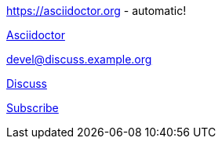 https://asciidoctor.org - automatic!

https://asciidoctor.org[Asciidoctor]

devel@discuss.example.org

mailto:devel@discuss.example.org[Discuss]

mailto:join@discuss.example.org[Subscribe,Subscribe me,I want to join!]